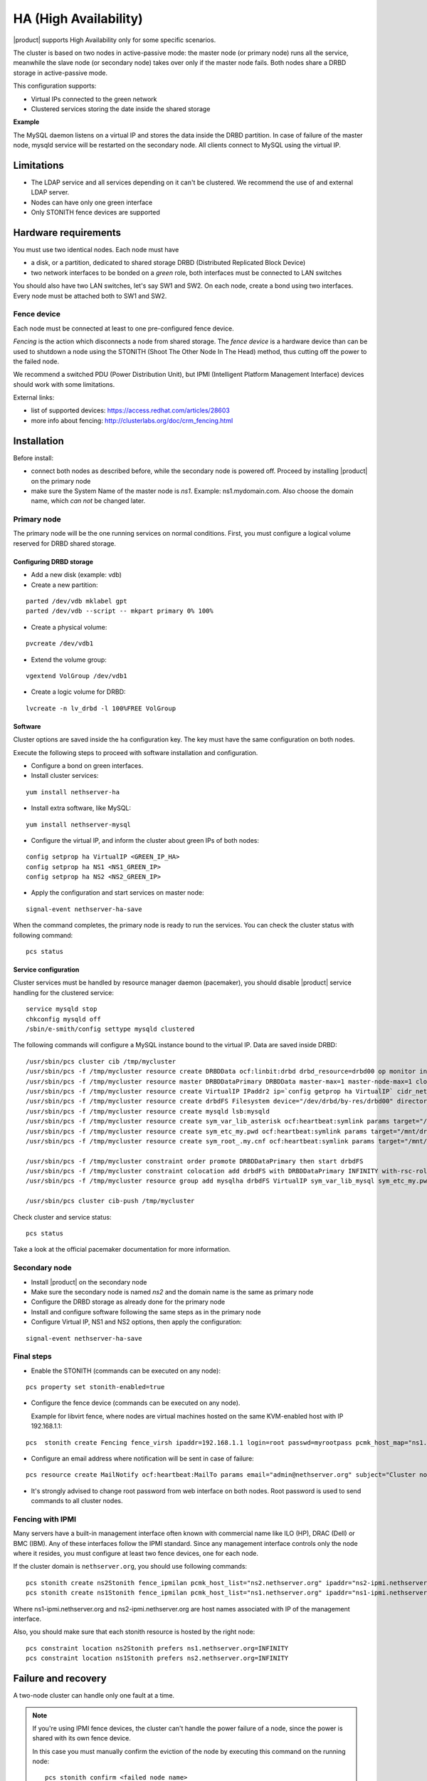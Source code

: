 ======================
HA (High Availability)
======================

|product| supports High Availability only for some specific scenarios.

The cluster is based on two nodes in active-passive mode:
the master node (or primary node) runs all the service, meanwhile the slave node (or secondary node) 
takes over only if the master node fails.
Both nodes share a DRBD storage in active-passive mode.

This configuration supports:

* Virtual IPs connected to the green network
* Clustered services storing the date inside the shared storage


**Example**

The MySQL daemon listens on a virtual IP and stores the data inside the DRBD partition.
In case of failure of the master node, mysqld service will be restarted on the secondary node.
All clients connect to MySQL using the virtual IP.


Limitations
===========

* The LDAP service and all services depending on it can't be clustered.
  We recommend the use of and external LDAP server.
* Nodes can have only one green interface
* Only STONITH fence devices are supported


Hardware requirements
=====================

You must use two identical nodes. Each node must have

* a disk, or a partition, dedicated to shared storage DRBD (Distributed Replicated Block Device)
* two network interfaces to be bonded on a *green* role, both interfaces must be connected to LAN switches

You should also have two LAN switches, let's say SW1 and SW2.
On each node, create a bond using two interfaces. Every node must be attached both to SW1 and SW2.

Fence device
------------

Each node must be connected at least to one pre-configured fence device.

*Fencing* is the action which disconnects a node from shared storage. 
The *fence device* is a hardware device than can be used to shutdown a node using 
the STONITH (Shoot The Other Node In The Head) method, thus cutting off the power to the failed node.

We recommend a switched PDU (Power Distribution Unit), 
but IPMI (Intelligent Platform Management Interface) devices should work with some limitations.

External links:

* list of supported devices: https://access.redhat.com/articles/28603
* more info about fencing: http://clusterlabs.org/doc/crm_fencing.html

Installation
============

Before install:

* connect both nodes as described before, while the secondary node is powered off. Proceed by installing |product| on the primary node
* make sure the System Name of the master node is *ns1*. Example: ns1.mydomain.com. 
  Also choose the domain name, which *can not* be changed later.

Primary node
------------

The primary node will be the one running services on normal conditions.
First, you must configure a logical volume reserved for DRBD shared storage.

Configuring DRBD storage
^^^^^^^^^^^^^^^^^^^^^^^^

* Add a new disk (example: vdb)
* Create a new partition:

::

 parted /dev/vdb mklabel gpt
 parted /dev/vdb --script -- mkpart primary 0% 100%

* Create a physical volume:

::

 pvcreate /dev/vdb1

* Extend the volume group:

::

 vgextend VolGroup /dev/vdb1

* Create a logic volume for DRBD:

::

 lvcreate -n lv_drbd -l 100%FREE VolGroup


Software
^^^^^^^^

Cluster options are saved inside the ``ha`` configuration key. The key must have the same configuration
on both nodes.

Execute the following steps to proceed with software installation and configuration.

* Configure a bond on green interfaces.

* Install cluster services:

::

 yum install nethserver-ha

* Install extra software, like MySQL:

::

  yum install nethserver-mysql

* Configure the virtual IP, and inform the cluster about green IPs of both nodes:

::

 config setprop ha VirtualIP <GREEN_IP_HA>
 config setprop ha NS1 <NS1_GREEN_IP>
 config setprop ha NS2 <NS2_GREEN_IP>

* Apply the configuration and start services on master node: 

::

 signal-event nethserver-ha-save


When the command completes, the primary node is ready to run the services.
You can check the cluster status with following command: ::

 pcs status

Service configuration
^^^^^^^^^^^^^^^^^^^^^

Cluster services must be handled by resource manager daemon (pacemaker),
you should disable |product| service handling for the clustered service: ::

 service mysqld stop
 chkconfig mysqld off
 /sbin/e-smith/config settype mysqld clustered

The following commands will configure a MySQL instance bound to the virtual IP. Data are saved inside DRBD: ::

 /usr/sbin/pcs cluster cib /tmp/mycluster
 /usr/sbin/pcs -f /tmp/mycluster resource create DRBDData ocf:linbit:drbd drbd_resource=drbd00 op monitor interval=60s
 /usr/sbin/pcs -f /tmp/mycluster resource master DRBDDataPrimary DRBDData master-max=1 master-node-max=1 clone-max=2 clone-node-max=1 is-managed="true" notify=true
 /usr/sbin/pcs -f /tmp/mycluster resource create VirtualIP IPaddr2 ip=`config getprop ha VirtualIP` cidr_netmask=`config getprop ha VirtualMask` op monitor interval=30s
 /usr/sbin/pcs -f /tmp/mycluster resource create drbdFS Filesystem device="/dev/drbd/by-res/drbd00" directory="/mnt/drbd" fstype="ext4" 
 /usr/sbin/pcs -f /tmp/mycluster resource create mysqld lsb:mysqld
 /usr/sbin/pcs -f /tmp/mycluster resource create sym_var_lib_asterisk ocf:heartbeat:symlink params target="/mnt/drbd/var/lib/asterisk" link="/var/lib/asterisk" backup_suffix=.active
 /usr/sbin/pcs -f /tmp/mycluster resource create sym_etc_my.pwd ocf:heartbeat:symlink params target="/mnt/drbd/etc/my.pwd" link="/etc/my.pwd" backup_suffix=.active
 /usr/sbin/pcs -f /tmp/mycluster resource create sym_root_.my.cnf ocf:heartbeat:symlink params target="/mnt/drbd/root/.my.cnf" link="/root/.my.cnf" backup_suffix=.active

 /usr/sbin/pcs -f /tmp/mycluster constraint order promote DRBDDataPrimary then start drbdFS
 /usr/sbin/pcs -f /tmp/mycluster constraint colocation add drbdFS with DRBDDataPrimary INFINITY with-rsc-role=Master
 /usr/sbin/pcs -f /tmp/mycluster resource group add mysqlha drbdFS VirtualIP sym_var_lib_mysql sym_etc_my.pwd sym_root_.my.cnf var_lib_nethserver_secrets mysqld

 /usr/sbin/pcs cluster cib-push /tmp/mycluster

Check cluster and service status: ::

 pcs status

Take a look at the official pacemaker documentation for more information.

Secondary node
--------------

* Install |product| on the secondary node
* Make sure the secondary node is named *ns2* and the domain name is the same as primary node
* Configure the DRBD storage as already done for the primary node
* Install and configure software following the same steps as in the primary node
* Configure Virtual IP, NS1 and NS2 options, then apply the configuration:

::

 signal-event nethserver-ha-save


Final steps
-----------

* Enable the STONITH (commands can be executed on any node):

::

 pcs property set stonith-enabled=true

* Configure the fence device (commands can be executed on any node).
  
  Example for libvirt fence, where nodes are virtual machines hosted on the same KVM-enabled host with IP 192.168.1.1: 

::

 pcs  stonith create Fencing fence_virsh ipaddr=192.168.1.1 login=root passwd=myrootpass pcmk_host_map="ns1.nethserver.org:ns1;ns2.nethserver.org:ns2" pcmk_host_list="ns1.nethserver.org,ns2.nethserver.org"


* Configure an email address where notification will be sent in case of failure:

::

  pcs resource create MailNotify ocf:heartbeat:MailTo params email="admin@nethserver.org" subject="Cluster notification"

* It's strongly advised to change root password from web interface on both nodes.
  Root password is used to send commands to all cluster nodes.

Fencing with IPMI
-----------------

Many servers have a built-in management interface often known with commercial name like 
ILO (HP), DRAC (Dell) or BMC (IBM). Any of these interfaces follow the IPMI standard.
Since any management interface controls only the node where it resides, you must configure at least two fence
devices, one for each node.

If the cluster domain is ``nethserver.org``, you should use following commands: ::

 pcs stonith create ns2Stonith fence_ipmilan pcmk_host_list="ns2.nethserver.org" ipaddr="ns2-ipmi.nethserver.org" login=ADMIN passwd=ADMIN timeout=4 power_timeout=4 power_wait=4 stonith-timeout=4 lanplus=1 op monitor interval=60s
 pcs stonith create ns1Stonith fence_ipmilan pcmk_host_list="ns1.nethserver.org" ipaddr="ns1-ipmi.nethserver.org" login=ADMIN passwd=ADMIN timeout=4 power_timeout=4 power_wait=4 stonith-timeout=4 lanplus=1 op monitor interval=60s

Where ns1-ipmi.nethserver.org and ns2-ipmi.nethserver.org are host names associated with IP of the management interface.

Also, you should make sure that each stonith resource is hosted by the right node: ::

 pcs constraint location ns2Stonith prefers ns1.nethserver.org=INFINITY
 pcs constraint location ns1Stonith prefers ns2.nethserver.org=INFINITY

Failure and recovery
====================

A two-node cluster can handle only one fault at a time.

.. note::
   If you're using IPMI fence devices, the cluster can't handle the power failure of a node,
   since the power is shared with its own fence device.

   In this case you must manually confirm the eviction of the node by executing this command
   on the running node: ::

     pcs stonith confirm <failed_node_name>

Failed nodes
------------

When a node is not responding to cluster heartbeat, the node will be evicted.
All cluster services are disabled at boot to avoid problems just in case of fencing:
a fenced node probably needs a little of maintenance before re-joining the cluster.

To re-join the cluster, manually start the services: ::

 pcs cluster start


Disconnected fence devices
--------------------------

The cluster will periodically monitor the status of configured fence devices.
If a device is not reachable, it will be put on stopped state.

When the fence device has been fixed, you must inform the cluster about each fence device with this command: ::

  crm_resource --resource <stonith_name> --cleanup --node <node_name>

Disaster recovery
-----------------

If case of hardware failure, you should simply re-install the failed node and rejoin the cluster.
Clustered services will be automatically recovered and data will be synced between nodes.

Just follow this steps.

1. Install |product| on machine.
2. Restore the configuration backup of the node, if you don't have the configuration backup,
   reconfigure the server and make sure to install ``nethserver-ha`` package.
3. Execute the join cluster event: ::

     signal-event nethserver-ha-save

Backup
======

The backup must be configured on both nodes and must be executed on a network shared folder.
Only the primary node will actually execute the backup process, the backup script will be enabled
on the secondary node only if the master node has failed.

If both nodes fail, you should re-install the primary node, reconfigure the cluster and 
restore the backup only as the last step.
When the restore ends, reboot the system.


